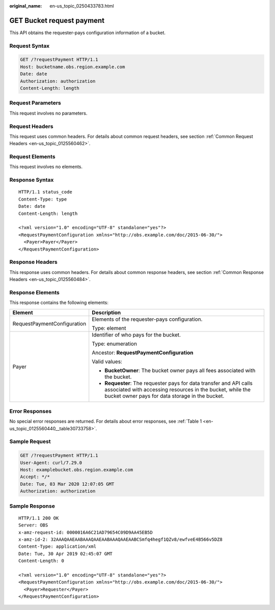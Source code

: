:original_name: en-us_topic_0250433783.html

.. _en-us_topic_0250433783:

GET Bucket request payment
==========================

This API obtains the requester-pays configuration information of a bucket.

Request Syntax
--------------

.. code-block:: text

   GET /?requestPayment HTTP/1.1
   Host: bucketname.obs.region.example.com
   Date: date
   Authorization: authorization
   Content-Length: length

Request Parameters
------------------

This request involves no parameters.

Request Headers
---------------

This request uses common headers. For details about common request headers, see section :ref:`Common Request Headers <en-us_topic_0125560462>`.

Request Elements
----------------

This request involves no elements.

Response Syntax
---------------

::

   HTTP/1.1 status_code
   Content-Type: type
   Date: date
   Content-Length: length

   <?xml version="1.0" encoding="UTF-8" standalone="yes"?>
   <RequestPaymentConfiguration xmlns="http://obs.example.com/doc/2015-06-30/">
     <Payer>Payer</Payer>
   </RequestPaymentConfiguration>

Response Headers
----------------

This response uses common headers. For details about common response headers, see section :ref:`Common Response Headers <en-us_topic_0125560484>`.

Response Elements
-----------------

This response contains the following elements:

+-----------------------------------+-------------------------------------------------------------------------------------------------------------------------------------------------------------------------------------+
| Element                           | Description                                                                                                                                                                         |
+===================================+=====================================================================================================================================================================================+
| RequestPaymentConfiguration       | Elements of the requester-pays configuration.                                                                                                                                       |
|                                   |                                                                                                                                                                                     |
|                                   | Type: element                                                                                                                                                                       |
+-----------------------------------+-------------------------------------------------------------------------------------------------------------------------------------------------------------------------------------+
| Payer                             | Identifier of who pays for the bucket.                                                                                                                                              |
|                                   |                                                                                                                                                                                     |
|                                   | Type: enumeration                                                                                                                                                                   |
|                                   |                                                                                                                                                                                     |
|                                   | Ancestor: **RequestPaymentConfiguration**                                                                                                                                           |
|                                   |                                                                                                                                                                                     |
|                                   | Valid values:                                                                                                                                                                       |
|                                   |                                                                                                                                                                                     |
|                                   | -  **BucketOwner**: The bucket owner pays all fees associated with the bucket.                                                                                                      |
|                                   | -  **Requester**: The requester pays for data transfer and API calls associated with accessing resources in the bucket, while the bucket owner pays for data storage in the bucket. |
+-----------------------------------+-------------------------------------------------------------------------------------------------------------------------------------------------------------------------------------+

Error Responses
---------------

No special error responses are returned. For details about error responses, see :ref:`Table 1 <en-us_topic_0125560440__table30733758>`.

Sample Request
--------------

.. code-block:: text

   GET /?requestPayment HTTP/1.1
   User-Agent: curl/7.29.0
   Host: examplebucket.obs.region.example.com
   Accept: */*
   Date: Tue, 03 Mar 2020 12:07:05 GMT
   Authorization: authorization

Sample Response
---------------

::

   HTTP/1.1 200 OK
   Server: OBS
   x-amz-request-id: 0000016A6C21AD79654C09D9AA45EB5D
   x-amz-id-2: 32AAAQAAEAABAAAQAAEAABAAAQAAEAABCSmfq4hegf1QZv8/ewfveE4B566v5DZ8
   Content-Type: application/xml
   Date: Tue, 30 Apr 2019 02:45:07 GMT
   Content-Length: 0

   <?xml version="1.0" encoding="UTF-8" standalone="yes"?>
   <RequestPaymentConfiguration xmlns="http://obs.example.com/doc/2015-06-30/">
     <Payer>Requester</Payer>
   </RequestPaymentConfiguration>
